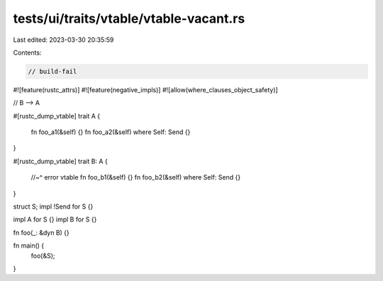tests/ui/traits/vtable/vtable-vacant.rs
=======================================

Last edited: 2023-03-30 20:35:59

Contents:

.. code-block:: rs

    // build-fail
#![feature(rustc_attrs)]
#![feature(negative_impls)]
#![allow(where_clauses_object_safety)]

// B --> A

#[rustc_dump_vtable]
trait A {
    fn foo_a1(&self) {}
    fn foo_a2(&self) where Self: Send {}
}

#[rustc_dump_vtable]
trait B: A {
    //~^ error vtable
    fn foo_b1(&self) {}
    fn foo_b2(&self) where Self: Send {}
}

struct S;
impl !Send for S {}

impl A for S {}
impl B for S {}

fn foo(_: &dyn B) {}

fn main() {
    foo(&S);
}


